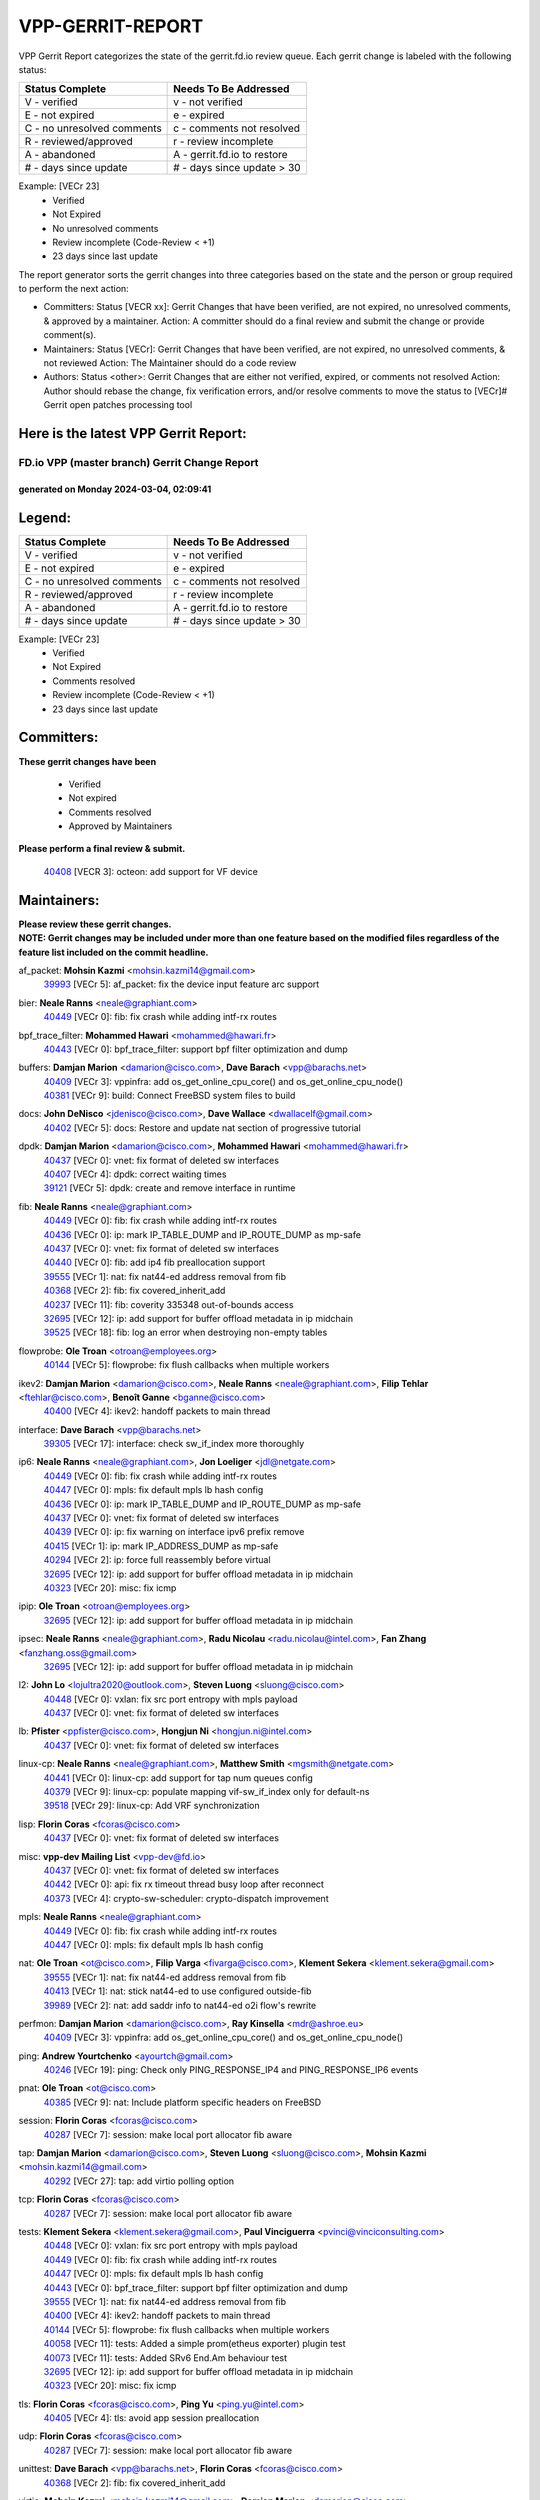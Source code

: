 #################
VPP-GERRIT-REPORT
#################

VPP Gerrit Report categorizes the state of the gerrit.fd.io review queue.  Each gerrit change is labeled with the following status:

========================== ===========================
Status Complete            Needs To Be Addressed
========================== ===========================
V - verified               v - not verified
E - not expired            e - expired
C - no unresolved comments c - comments not resolved
R - reviewed/approved      r - review incomplete
A - abandoned              A - gerrit.fd.io to restore
# - days since update      # - days since update > 30
========================== ===========================

Example: [VECr 23]
    - Verified
    - Not Expired
    - No unresolved comments
    - Review incomplete (Code-Review < +1)
    - 23 days since last update

The report generator sorts the gerrit changes into three categories based on the state and the person or group required to perform the next action:

- Committers:
  Status [VECR xx]: Gerrit Changes that have been verified, are not expired, no unresolved comments, & approved by a maintainer.
  Action: A committer should do a final review and submit the change or provide comment(s).

- Maintainers:
  Status [VECr]: Gerrit Changes that have been verified, are not expired, no unresolved comments, & not reviewed
  Action: The Maintainer should do a code review

- Authors:
  Status <other>: Gerrit Changes that are either not verified, expired, or comments not resolved
  Action: Author should rebase the change, fix verification errors, and/or resolve comments to move the status to [VECr]# Gerrit open patches processing tool

Here is the latest VPP Gerrit Report:
-------------------------------------

==============================================
FD.io VPP (master branch) Gerrit Change Report
==============================================
--------------------------------------------
generated on Monday 2024-03-04, 02:09:41
--------------------------------------------


Legend:
-------
========================== ===========================
Status Complete            Needs To Be Addressed
========================== ===========================
V - verified               v - not verified
E - not expired            e - expired
C - no unresolved comments c - comments not resolved
R - reviewed/approved      r - review incomplete
A - abandoned              A - gerrit.fd.io to restore
# - days since update      # - days since update > 30
========================== ===========================

Example: [VECr 23]
    - Verified
    - Not Expired
    - Comments resolved
    - Review incomplete (Code-Review < +1)
    - 23 days since last update


Committers:
-----------
| **These gerrit changes have been**

    - Verified
    - Not expired
    - Comments resolved
    - Approved by Maintainers

| **Please perform a final review & submit.**

  | `40408 <https:////gerrit.fd.io/r/c/vpp/+/40408>`_ [VECR 3]: octeon: add support for VF device

Maintainers:
------------
| **Please review these gerrit changes.**

| **NOTE: Gerrit changes may be included under more than one feature based on the modified files regardless of the feature list included on the commit headline.**

af_packet: **Mohsin Kazmi** <mohsin.kazmi14@gmail.com>
  | `39993 <https:////gerrit.fd.io/r/c/vpp/+/39993>`_ [VECr 5]: af_packet: fix the device input feature arc support

bier: **Neale Ranns** <neale@graphiant.com>
  | `40449 <https:////gerrit.fd.io/r/c/vpp/+/40449>`_ [VECr 0]: fib: fix crash while adding intf-rx routes

bpf_trace_filter: **Mohammed Hawari** <mohammed@hawari.fr>
  | `40443 <https:////gerrit.fd.io/r/c/vpp/+/40443>`_ [VECr 0]: bpf_trace_filter: support bpf filter optimization and dump

buffers: **Damjan Marion** <damarion@cisco.com>, **Dave Barach** <vpp@barachs.net>
  | `40409 <https:////gerrit.fd.io/r/c/vpp/+/40409>`_ [VECr 3]: vppinfra: add os_get_online_cpu_core() and os_get_online_cpu_node()
  | `40381 <https:////gerrit.fd.io/r/c/vpp/+/40381>`_ [VECr 9]: build: Connect FreeBSD system files to build

docs: **John DeNisco** <jdenisco@cisco.com>, **Dave Wallace** <dwallacelf@gmail.com>
  | `40402 <https:////gerrit.fd.io/r/c/vpp/+/40402>`_ [VECr 5]: docs: Restore and update nat section of progressive tutorial

dpdk: **Damjan Marion** <damarion@cisco.com>, **Mohammed Hawari** <mohammed@hawari.fr>
  | `40437 <https:////gerrit.fd.io/r/c/vpp/+/40437>`_ [VECr 0]: vnet: fix format of deleted sw interfaces
  | `40407 <https:////gerrit.fd.io/r/c/vpp/+/40407>`_ [VECr 4]: dpdk: correct waiting times
  | `39121 <https:////gerrit.fd.io/r/c/vpp/+/39121>`_ [VECr 5]: dpdk: create and remove interface in runtime

fib: **Neale Ranns** <neale@graphiant.com>
  | `40449 <https:////gerrit.fd.io/r/c/vpp/+/40449>`_ [VECr 0]: fib: fix crash while adding intf-rx routes
  | `40436 <https:////gerrit.fd.io/r/c/vpp/+/40436>`_ [VECr 0]: ip: mark IP_TABLE_DUMP and IP_ROUTE_DUMP as mp-safe
  | `40437 <https:////gerrit.fd.io/r/c/vpp/+/40437>`_ [VECr 0]: vnet: fix format of deleted sw interfaces
  | `40440 <https:////gerrit.fd.io/r/c/vpp/+/40440>`_ [VECr 0]: fib: add ip4 fib preallocation support
  | `39555 <https:////gerrit.fd.io/r/c/vpp/+/39555>`_ [VECr 1]: nat: fix nat44-ed address removal from fib
  | `40368 <https:////gerrit.fd.io/r/c/vpp/+/40368>`_ [VECr 2]: fib: fix covered_inherit_add
  | `40237 <https:////gerrit.fd.io/r/c/vpp/+/40237>`_ [VECr 11]: fib: coverity 335348 out-of-bounds access
  | `32695 <https:////gerrit.fd.io/r/c/vpp/+/32695>`_ [VECr 12]: ip: add support for buffer offload metadata in ip midchain
  | `39525 <https:////gerrit.fd.io/r/c/vpp/+/39525>`_ [VECr 18]: fib: log an error when destroying non-empty tables

flowprobe: **Ole Troan** <otroan@employees.org>
  | `40144 <https:////gerrit.fd.io/r/c/vpp/+/40144>`_ [VECr 5]: flowprobe: fix flush callbacks when multiple workers

ikev2: **Damjan Marion** <damarion@cisco.com>, **Neale Ranns** <neale@graphiant.com>, **Filip Tehlar** <ftehlar@cisco.com>, **Benoît Ganne** <bganne@cisco.com>
  | `40400 <https:////gerrit.fd.io/r/c/vpp/+/40400>`_ [VECr 4]: ikev2: handoff packets to main thread

interface: **Dave Barach** <vpp@barachs.net>
  | `39305 <https:////gerrit.fd.io/r/c/vpp/+/39305>`_ [VECr 17]: interface: check sw_if_index more thoroughly

ip6: **Neale Ranns** <neale@graphiant.com>, **Jon Loeliger** <jdl@netgate.com>
  | `40449 <https:////gerrit.fd.io/r/c/vpp/+/40449>`_ [VECr 0]: fib: fix crash while adding intf-rx routes
  | `40447 <https:////gerrit.fd.io/r/c/vpp/+/40447>`_ [VECr 0]: mpls: fix default mpls lb hash config
  | `40436 <https:////gerrit.fd.io/r/c/vpp/+/40436>`_ [VECr 0]: ip: mark IP_TABLE_DUMP and IP_ROUTE_DUMP as mp-safe
  | `40437 <https:////gerrit.fd.io/r/c/vpp/+/40437>`_ [VECr 0]: vnet: fix format of deleted sw interfaces
  | `40439 <https:////gerrit.fd.io/r/c/vpp/+/40439>`_ [VECr 0]: ip: fix warning on interface ipv6 prefix remove
  | `40415 <https:////gerrit.fd.io/r/c/vpp/+/40415>`_ [VECr 1]: ip: mark IP_ADDRESS_DUMP as mp-safe
  | `40294 <https:////gerrit.fd.io/r/c/vpp/+/40294>`_ [VECr 2]: ip: force full reassembly before virtual
  | `32695 <https:////gerrit.fd.io/r/c/vpp/+/32695>`_ [VECr 12]: ip: add support for buffer offload metadata in ip midchain
  | `40323 <https:////gerrit.fd.io/r/c/vpp/+/40323>`_ [VECr 20]: misc: fix icmp

ipip: **Ole Troan** <otroan@employees.org>
  | `32695 <https:////gerrit.fd.io/r/c/vpp/+/32695>`_ [VECr 12]: ip: add support for buffer offload metadata in ip midchain

ipsec: **Neale Ranns** <neale@graphiant.com>, **Radu Nicolau** <radu.nicolau@intel.com>, **Fan Zhang** <fanzhang.oss@gmail.com>
  | `32695 <https:////gerrit.fd.io/r/c/vpp/+/32695>`_ [VECr 12]: ip: add support for buffer offload metadata in ip midchain

l2: **John Lo** <lojultra2020@outlook.com>, **Steven Luong** <sluong@cisco.com>
  | `40448 <https:////gerrit.fd.io/r/c/vpp/+/40448>`_ [VECr 0]: vxlan: fix src port entropy with mpls payload
  | `40437 <https:////gerrit.fd.io/r/c/vpp/+/40437>`_ [VECr 0]: vnet: fix format of deleted sw interfaces

lb: **Pfister** <ppfister@cisco.com>, **Hongjun Ni** <hongjun.ni@intel.com>
  | `40437 <https:////gerrit.fd.io/r/c/vpp/+/40437>`_ [VECr 0]: vnet: fix format of deleted sw interfaces

linux-cp: **Neale Ranns** <neale@graphiant.com>, **Matthew Smith** <mgsmith@netgate.com>
  | `40441 <https:////gerrit.fd.io/r/c/vpp/+/40441>`_ [VECr 0]: linux-cp: add support for tap num queues config
  | `40379 <https:////gerrit.fd.io/r/c/vpp/+/40379>`_ [VECr 9]: linux-cp: populate mapping vif-sw_if_index only for default-ns
  | `39518 <https:////gerrit.fd.io/r/c/vpp/+/39518>`_ [VECr 29]: linux-cp: Add VRF synchronization

lisp: **Florin Coras** <fcoras@cisco.com>
  | `40437 <https:////gerrit.fd.io/r/c/vpp/+/40437>`_ [VECr 0]: vnet: fix format of deleted sw interfaces

misc: **vpp-dev Mailing List** <vpp-dev@fd.io>
  | `40437 <https:////gerrit.fd.io/r/c/vpp/+/40437>`_ [VECr 0]: vnet: fix format of deleted sw interfaces
  | `40442 <https:////gerrit.fd.io/r/c/vpp/+/40442>`_ [VECr 0]: api: fix rx timeout thread busy loop after reconnect
  | `40373 <https:////gerrit.fd.io/r/c/vpp/+/40373>`_ [VECr 4]: crypto-sw-scheduler: crypto-dispatch improvement

mpls: **Neale Ranns** <neale@graphiant.com>
  | `40449 <https:////gerrit.fd.io/r/c/vpp/+/40449>`_ [VECr 0]: fib: fix crash while adding intf-rx routes
  | `40447 <https:////gerrit.fd.io/r/c/vpp/+/40447>`_ [VECr 0]: mpls: fix default mpls lb hash config

nat: **Ole Troan** <ot@cisco.com>, **Filip Varga** <fivarga@cisco.com>, **Klement Sekera** <klement.sekera@gmail.com>
  | `39555 <https:////gerrit.fd.io/r/c/vpp/+/39555>`_ [VECr 1]: nat: fix nat44-ed address removal from fib
  | `40413 <https:////gerrit.fd.io/r/c/vpp/+/40413>`_ [VECr 1]: nat: stick nat44-ed to use configured outside-fib
  | `39989 <https:////gerrit.fd.io/r/c/vpp/+/39989>`_ [VECr 2]: nat: add saddr info to nat44-ed o2i flow's rewrite

perfmon: **Damjan Marion** <damarion@cisco.com>, **Ray Kinsella** <mdr@ashroe.eu>
  | `40409 <https:////gerrit.fd.io/r/c/vpp/+/40409>`_ [VECr 3]: vppinfra: add os_get_online_cpu_core() and os_get_online_cpu_node()

ping: **Andrew Yourtchenko** <ayourtch@gmail.com>
  | `40246 <https:////gerrit.fd.io/r/c/vpp/+/40246>`_ [VECr 19]: ping: Check only PING_RESPONSE_IP4 and PING_RESPONSE_IP6 events

pnat: **Ole Troan** <ot@cisco.com>
  | `40385 <https:////gerrit.fd.io/r/c/vpp/+/40385>`_ [VECr 9]: nat: Include platform specific headers on FreeBSD

session: **Florin Coras** <fcoras@cisco.com>
  | `40287 <https:////gerrit.fd.io/r/c/vpp/+/40287>`_ [VECr 7]: session: make local port allocator fib aware

tap: **Damjan Marion** <damarion@cisco.com>, **Steven Luong** <sluong@cisco.com>, **Mohsin Kazmi** <mohsin.kazmi14@gmail.com>
  | `40292 <https:////gerrit.fd.io/r/c/vpp/+/40292>`_ [VECr 27]: tap: add virtio polling option

tcp: **Florin Coras** <fcoras@cisco.com>
  | `40287 <https:////gerrit.fd.io/r/c/vpp/+/40287>`_ [VECr 7]: session: make local port allocator fib aware

tests: **Klement Sekera** <klement.sekera@gmail.com>, **Paul Vinciguerra** <pvinci@vinciconsulting.com>
  | `40448 <https:////gerrit.fd.io/r/c/vpp/+/40448>`_ [VECr 0]: vxlan: fix src port entropy with mpls payload
  | `40449 <https:////gerrit.fd.io/r/c/vpp/+/40449>`_ [VECr 0]: fib: fix crash while adding intf-rx routes
  | `40447 <https:////gerrit.fd.io/r/c/vpp/+/40447>`_ [VECr 0]: mpls: fix default mpls lb hash config
  | `40443 <https:////gerrit.fd.io/r/c/vpp/+/40443>`_ [VECr 0]: bpf_trace_filter: support bpf filter optimization and dump
  | `39555 <https:////gerrit.fd.io/r/c/vpp/+/39555>`_ [VECr 1]: nat: fix nat44-ed address removal from fib
  | `40400 <https:////gerrit.fd.io/r/c/vpp/+/40400>`_ [VECr 4]: ikev2: handoff packets to main thread
  | `40144 <https:////gerrit.fd.io/r/c/vpp/+/40144>`_ [VECr 5]: flowprobe: fix flush callbacks when multiple workers
  | `40058 <https:////gerrit.fd.io/r/c/vpp/+/40058>`_ [VECr 11]: tests: Added a simple prom(etheus exporter) plugin test
  | `40073 <https:////gerrit.fd.io/r/c/vpp/+/40073>`_ [VECr 11]: tests: Added SRv6 End.Am behaviour test
  | `32695 <https:////gerrit.fd.io/r/c/vpp/+/32695>`_ [VECr 12]: ip: add support for buffer offload metadata in ip midchain
  | `40323 <https:////gerrit.fd.io/r/c/vpp/+/40323>`_ [VECr 20]: misc: fix icmp

tls: **Florin Coras** <fcoras@cisco.com>, **Ping Yu** <ping.yu@intel.com>
  | `40405 <https:////gerrit.fd.io/r/c/vpp/+/40405>`_ [VECr 4]: tls: avoid app session preallocation

udp: **Florin Coras** <fcoras@cisco.com>
  | `40287 <https:////gerrit.fd.io/r/c/vpp/+/40287>`_ [VECr 7]: session: make local port allocator fib aware

unittest: **Dave Barach** <vpp@barachs.net>, **Florin Coras** <fcoras@cisco.com>
  | `40368 <https:////gerrit.fd.io/r/c/vpp/+/40368>`_ [VECr 2]: fib: fix covered_inherit_add

virtio: **Mohsin Kazmi** <mohsin.kazmi14@gmail.com>, **Damjan Marion** <damarion@cisco.com>
  | `40109 <https:////gerrit.fd.io/r/c/vpp/+/40109>`_ [VECr 24]: virtio: RSS support
  | `40292 <https:////gerrit.fd.io/r/c/vpp/+/40292>`_ [VECr 27]: tap: add virtio polling option

vlib: **Dave Barach** <vpp@barachs.net>, **Damjan Marion** <damarion@cisco.com>
  | `40445 <https:////gerrit.fd.io/r/c/vpp/+/40445>`_ [VECr 0]: vlib: fix initial stats time for the process nodes
  | `40409 <https:////gerrit.fd.io/r/c/vpp/+/40409>`_ [VECr 3]: vppinfra: add os_get_online_cpu_core() and os_get_online_cpu_node()
  | `40381 <https:////gerrit.fd.io/r/c/vpp/+/40381>`_ [VECr 9]: build: Connect FreeBSD system files to build
  | `39992 <https:////gerrit.fd.io/r/c/vpp/+/39992>`_ [VECr 10]: vlib: fix counter_index check it need to check counter_index effectiveness with the commit 96158834db0, but it should be checked before addtion operation
  | `40353 <https:////gerrit.fd.io/r/c/vpp/+/40353>`_ [VECr 14]: build: Link agaist FREEBSD_LIBS

vpp: **Dave Barach** <vpp@barachs.net>
  | `40446 <https:////gerrit.fd.io/r/c/vpp/+/40446>`_ [VECr 0]: vpp: fix stdin vs non-interactive command clash
  | `40353 <https:////gerrit.fd.io/r/c/vpp/+/40353>`_ [VECr 14]: build: Link agaist FREEBSD_LIBS

vppinfra: **Dave Barach** <vpp@barachs.net>
  | `40438 <https:////gerrit.fd.io/r/c/vpp/+/40438>`_ [VECr 0]: vppinfra: fix mhash oob after unset and add tests
  | `40409 <https:////gerrit.fd.io/r/c/vpp/+/40409>`_ [VECr 3]: vppinfra: add os_get_online_cpu_core() and os_get_online_cpu_node()
  | `40377 <https:////gerrit.fd.io/r/c/vpp/+/40377>`_ [VECr 9]: vppinfra: fix cpu freq init error if cpu support aperfmperf
  | `40392 <https:////gerrit.fd.io/r/c/vpp/+/40392>`_ [VECr 9]: vppinfra: Add platform cpu and domain bitmap get functions
  | `40381 <https:////gerrit.fd.io/r/c/vpp/+/40381>`_ [VECr 9]: build: Connect FreeBSD system files to build
  | `40380 <https:////gerrit.fd.io/r/c/vpp/+/40380>`_ [VECr 9]: vppinfra: Add a platform specific system functions for FreeBSD

Authors:
--------
**Please rebase and fix verification failures on these gerrit changes.**

** Chiso Gao** <chiso.gao@gmail.com>:

  | `37153 <https:////gerrit.fd.io/r/c/vpp/+/37153>`_ [VeC 179]: nat: nat44-ed get out2in workers failed for static mapping without port

**Adrian Villin** <avillin@cisco.com>:

  | `39988 <https:////gerrit.fd.io/r/c/vpp/+/39988>`_ [VEc 3]: hs-test: experimental support for multiple test instances
  | `40177 <https:////gerrit.fd.io/r/c/vpp/+/40177>`_ [VeC 48]: hs-test: added targets to makefiles to get coverage from HS tests

**Aman Singh** <aman.deep.singh@intel.com>:

  | `40371 <https:////gerrit.fd.io/r/c/vpp/+/40371>`_ [VEc 10]: ipsec: notify key changes to crypto engine during sa update

**Arthur de Kerhor** <arthurdekerhor@gmail.com>:

  | `39532 <https:////gerrit.fd.io/r/c/vpp/+/39532>`_ [vec 74]: ena: add tx checksum offloads and tso support

**Damjan Marion** <dmarion@0xa5.net>:

  | `40450 <https:////gerrit.fd.io/r/c/vpp/+/40450>`_ [vEC 0]: vppinfra: SHA2-256 ARM ISA support

**Daniel Beres** <dberes@cisco.com>:

  | `37071 <https:////gerrit.fd.io/r/c/vpp/+/37071>`_ [Vec 74]: ebuild: adding libmemif to debian packages

**Dave Wallace** <dwallacelf@gmail.com>:

  | `37088 <https:////gerrit.fd.io/r/c/vpp/+/37088>`_ [veC 34]: misc: patch to test CI infra changes
  | `40201 <https:////gerrit.fd.io/r/c/vpp/+/40201>`_ [VeC 47]: tests: organize test coverage report generation

**Dmitry Valter** <dvalter@protonmail.com>:

  | `40149 <https:////gerrit.fd.io/r/c/vpp/+/40149>`_ [Vec 34]: vppinfra: fix mask compare and compress OOB reads
  | `40150 <https:////gerrit.fd.io/r/c/vpp/+/40150>`_ [VeC 58]: vppinfra: fix test_vec invalid checks
  | `40123 <https:////gerrit.fd.io/r/c/vpp/+/40123>`_ [VeC 74]: fib: fix ip drop path crashes
  | `40122 <https:////gerrit.fd.io/r/c/vpp/+/40122>`_ [VeC 75]: vppapigen: fix enum format function
  | `40082 <https:////gerrit.fd.io/r/c/vpp/+/40082>`_ [VeC 81]: ip: mark ipX_header_t and ip4_address_t as packed
  | `40081 <https:////gerrit.fd.io/r/c/vpp/+/40081>`_ [VeC 87]: nat: fix det44 flaky test

**Emmanuel Scaria** <emmanuelscaria11@gmail.com>:

  | `40293 <https:////gerrit.fd.io/r/c/vpp/+/40293>`_ [VEc 25]: tcp: Start persist timer if snd_wnd is zero and no probing
  | `40129 <https:////gerrit.fd.io/r/c/vpp/+/40129>`_ [vec 72]: tcp: drop resets on tcp closed state Type: improvement Change-Id: If0318aa13a98ac4bdceca1b7f3b5d646b4b8d550 Signed-off-by: emmanuel <emmanuelscaria11@gmail.com>

**Filip Tehlar** <ftehlar@cisco.com>:

  | `40008 <https:////gerrit.fd.io/r/c/vpp/+/40008>`_ [vec 44]: http: fix client receiving large data

**Florin Coras** <florin.coras@gmail.com>:

  | `39449 <https:////gerrit.fd.io/r/c/vpp/+/39449>`_ [veC 124]: session: program rx events only if none are pending

**Frédéric Perrin** <fred@fperrin.net>:

  | `39251 <https:////gerrit.fd.io/r/c/vpp/+/39251>`_ [VeC 113]: ethernet: check dmacs_bad in the fastpath case
  | `39321 <https:////gerrit.fd.io/r/c/vpp/+/39321>`_ [VeC 113]: tests: fix issues found when enabling DMAC check

**Gabriel Oginski** <gabrielx.oginski@intel.com>:

  | `39549 <https:////gerrit.fd.io/r/c/vpp/+/39549>`_ [VeC 76]: interface dpdk avf: introducing setting RSS hash key feature
  | `39590 <https:////gerrit.fd.io/r/c/vpp/+/39590>`_ [VeC 94]: interface: move set rss queues function

**Hadi Rayan Al-Sandid** <halsandi@cisco.com>:

  | `39937 <https:////gerrit.fd.io/r/c/vpp/+/39937>`_ [VeC 59]: vlib: improve core pinning
  | `40053 <https:////gerrit.fd.io/r/c/vpp/+/40053>`_ [VeC 81]: misc: move lawful-intercept to plugin

**Ivan Shvedunov** <ivan4th@gmail.com>:

  | `39615 <https:////gerrit.fd.io/r/c/vpp/+/39615>`_ [VeC 150]: ip: fix crash in ip4_neighbor_advertise

**Konstantin Kogdenko** <k.kogdenko@gmail.com>:

  | `40280 <https:////gerrit.fd.io/r/c/vpp/+/40280>`_ [vEC 1]: nat: add in2out-ip-fib-index config option

**Maros Ondrejicka** <mondreji@cisco.com>:

  | `38461 <https:////gerrit.fd.io/r/c/vpp/+/38461>`_ [VeC 179]: nat: fix address resolution

**Maxime Peim** <mpeim@cisco.com>:

  | `39942 <https:////gerrit.fd.io/r/c/vpp/+/39942>`_ [VeC 103]: misc: tracedump specify cache size

**Mohsin Kazmi** <sykazmi@cisco.com>:

  | `39146 <https:////gerrit.fd.io/r/c/vpp/+/39146>`_ [Vec 97]: geneve: add support for layer 3

**Nathan Skrzypczak** <nathan.skrzypczak@gmail.com>:

  | `32819 <https:////gerrit.fd.io/r/c/vpp/+/32819>`_ [VeC 143]: vlib: allow overlapping cli subcommands

**Neale Ranns** <neale@graphiant.com>:

  | `40360 <https:////gerrit.fd.io/r/c/vpp/+/40360>`_ [vEC 11]: vlib: Drain the frame queues before pausing at barrier.     - thread hand-off puts buffer in a frame queue between workers x and y. if worker y is waiting for the barrier lock, then these buffers are not processed until the lock is released. At that point state referred to by the buffers (e.g. an IPSec SA or an RX interface) could have been removed. so drain the frame queues for all workers before claiming to have reached the barrier.     - getting to the barrier is changed to a staged approach, with actions taken at each stage.
  | `40361 <https:////gerrit.fd.io/r/c/vpp/+/40361>`_ [vEC 14]: vlib: remove the now unrequired frame queue check count.    - there is now an accurate measure of whether frame queues are populated.
  | `40288 <https:////gerrit.fd.io/r/c/vpp/+/40288>`_ [vEC 28]: fib: Fix the make-before break load-balance construction    - ensure all DPOs are valid when used by workers. wait one loop for that as required.    - FIB UT to verify
  | `38092 <https:////gerrit.fd.io/r/c/vpp/+/38092>`_ [Vec 117]: ip: IP address family common input node

**Nick Zavaritsky** <nick.zavaritsky@emnify.com>:

  | `39477 <https:////gerrit.fd.io/r/c/vpp/+/39477>`_ [VeC 75]: geneve: support custom options in decap

**Sylvain C** <sylvain.cadilhac@freepro.com>:

  | `39613 <https:////gerrit.fd.io/r/c/vpp/+/39613>`_ [VeC 150]: l2: fix crash while sending traffic out orphan BVI

**Tom Jones** <thj@freebsd.org>:

  | `40393 <https:////gerrit.fd.io/r/c/vpp/+/40393>`_ [VEc 3]: vlib: Add calls to retrieve cpu and domain bitmaps on FreeBSD
  | `40390 <https:////gerrit.fd.io/r/c/vpp/+/40390>`_ [vEc 9]: tlsopenssl: Use EBADF on FreeBSD
  | `40389 <https:////gerrit.fd.io/r/c/vpp/+/40389>`_ [VEc 9]: vcl: Only build vcl_ldpreload on Linux
  | `40394 <https:////gerrit.fd.io/r/c/vpp/+/40394>`_ [vEC 9]: vlib: Add vlib method for getting the current executable name
  | `40341 <https:////gerrit.fd.io/r/c/vpp/+/40341>`_ [vEC 9]: vlib: Add FreeBSD thread specific header and calls
  | `40386 <https:////gerrit.fd.io/r/c/vpp/+/40386>`_ [vEC 9]: tracedump: Add platform specific header on FreeBSD
  | `40383 <https:////gerrit.fd.io/r/c/vpp/+/40383>`_ [vEC 9]: acl: Add FreeBSD specific include to build
  | `40270 <https:////gerrit.fd.io/r/c/vpp/+/40270>`_ [VeC 34]: vppinfra: Link against lib execinfo on FreeBSD

**Vladislav Grishenko** <themiron@mail.ru>:

  | `38524 <https:////gerrit.fd.io/r/c/vpp/+/38524>`_ [VeC 159]: fib: fix interface resolve from unlinked fib entries
  | `38245 <https:////gerrit.fd.io/r/c/vpp/+/38245>`_ [VeC 159]: mpls: fix crashes on mpls tunnel create/delete
  | `39579 <https:////gerrit.fd.io/r/c/vpp/+/39579>`_ [VeC 159]: fib: ensure mpls dpo index is valid for its next node
  | `39580 <https:////gerrit.fd.io/r/c/vpp/+/39580>`_ [VeC 159]: fib: fix udp encap mp-safe ops and id validation

**Vratko Polak** <vrpolak@cisco.com>:

  | `40013 <https:////gerrit.fd.io/r/c/vpp/+/40013>`_ [veC 95]: nat: speed-up nat44-ed outside address distribution
  | `39315 <https:////gerrit.fd.io/r/c/vpp/+/39315>`_ [VeC 102]: vppapigen: recognize also _event as to_network
  | `38797 <https:////gerrit.fd.io/r/c/vpp/+/38797>`_ [Vec 158]: ip: make running_fragment_id thread safe
  | `39316 <https:////gerrit.fd.io/r/c/vpp/+/39316>`_ [VeC 166]: ip-neighbor: add version 3 of neighbor event

**Wim de With** <wf@dewith.io>:

  | `40260 <https:////gerrit.fd.io/r/c/vpp/+/40260>`_ [vEC 30]: build: use GNUInstallDirs where possible

**Xinyao Cai** <xinyao.cai@intel.com>:

  | `38304 <https:////gerrit.fd.io/r/c/vpp/+/38304>`_ [VeC 163]: interface dpdk avf: introducing setting RSS hash key feature

**hui zhang** <zhanghui1715@gmail.com>:

  | `38451 <https:////gerrit.fd.io/r/c/vpp/+/38451>`_ [vec 172]: vrrp: dump vrrp vr peer

**kai zhang** <zhangkaiheb@126.com>:

  | `40241 <https:////gerrit.fd.io/r/c/vpp/+/40241>`_ [veC 40]: dpdk: problem in parsing max-simd-bitwidth setting

**shaohui jin** <jinshaohui789@163.com>:

  | `39776 <https:////gerrit.fd.io/r/c/vpp/+/39776>`_ [VeC 120]: vppinfra: fix memory overrun in mhash_set_mem
  | `39777 <https:////gerrit.fd.io/r/c/vpp/+/39777>`_ [VeC 130]: ping:mark ipv6 packets as locally originated

**vinay tripathi** <vinayx.tripathi@intel.com>:

  | `39979 <https:////gerrit.fd.io/r/c/vpp/+/39979>`_ [VEc 10]: ipsec: move ah packet processing in the inline function ipsec_ah_packet_process

Legend:
-------
========================== ===========================
Status Complete            Needs To Be Addressed
========================== ===========================
V - verified               v - not verified
E - not expired            e - expired
C - no unresolved comments c - comments not resolved
R - reviewed/approved      r - review incomplete
A - abandoned              A - gerrit.fd.io to restore
# - days since update      # - days since update > 30
========================== ===========================

Example: [VECr 23]
    - Verified
    - Not Expired
    - Comments resolved
    - Review incomplete (Code-Review < +1)
    - 23 days since last update


Statistics:
-----------
================ ===
Patches assigned
================ ===
authors          60
maintainers      48
committers       1
abandoned        0
================ ===

